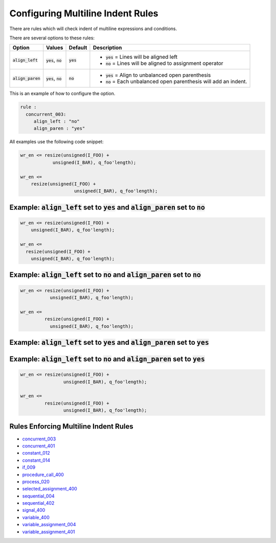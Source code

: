 
.. _configuring-multiline-indent-rules:

Configuring Multiline Indent Rules
----------------------------------

There are rules which will check indent of multiline expressions and conditions.

There are several options to these rules:

.. |align_left| replace::
   :code:`align_left`

.. |align_left__yes| replace::
   :code:`yes` = Lines will be aligned left

.. |align_left__no| replace::
   :code:`no` = Lines will be aligned to assignment operator

.. |align_paren| replace::
   :code:`align_paren`

.. |align_paren__yes| replace::
   :code:`yes` = Align to unbalanced open parenthesis

.. |align_paren__no| replace::
   :code:`no` = Each unbalanced open parenthesis will add an indent.

.. |values| replace::
   :code:`yes`, :code:`no`

.. |default_yes| replace::
   :code:`yes`

.. |default_no| replace::
   :code:`no`

+---------------+----------+---------------+----------------------+
| Option        | Values   | Default       | Description          |
+===============+==========+===============+======================+
| |align_left|  | |values| | |default_yes| | * |align_left__yes|  |
|               |          |               | * |align_left__no|   |
+---------------+----------+---------------+----------------------+
| |align_paren| | |values| | |default_no|  | * |align_paren__yes| |
|               |          |               | * |align_paren__no|  |
+---------------+----------+---------------+----------------------+

This is an example of how to configure the option.

.. code-block:: yaml

   rule :
     concurrent_003:
        align_left : "no"
        align_paren : "yes"

All examples use the following code snippet:

.. code-block:: vhdl

  wr_en <= resize(unsigned(I_FOO) +
              unsigned(I_BAR), q_foo'length);

  wr_en <=
      resize(unsigned(I_FOO) +
                      unsigned(I_BAR), q_foo'length);

Example: |align_left| set to |default_yes| and |align_paren| set to |default_no|
################################################################################

.. code-block:: vhdl

  wr_en <= resize(unsigned(I_FOO) +
      unsigned(I_BAR), q_foo'length);

  wr_en <=
    resize(unsigned(I_FOO) +
      unsigned(I_BAR), q_foo'length);

Example: |align_left| set to |default_no| and |align_paren| set to |default_no|
###############################################################################

.. code-block:: vhdl

  wr_en <= resize(unsigned(I_FOO) +
             unsigned(I_BAR), q_foo'length);

  wr_en <=
           resize(unsigned(I_FOO) +
             unsigned(I_BAR), q_foo'length);

Example: |align_left| set to |default_yes| and |align_paren| set to |default_yes|
#################################################################################

.. code-block:: vhdl
  wr_en <= resize(unsigned(I_FOO) +
                  unsigned(I_BAR), q_foo'length);

  wr_en <=
    resize(unsigned(I_FOO) +
           unsigned(I_BAR), q_foo'length);

Example: |align_left| set to |default_no| and |align_paren| set to |default_yes|
################################################################################

.. code-block:: vhdl

  wr_en <= resize(unsigned(I_FOO) +
                  unsigned(I_BAR), q_foo'length);

  wr_en <=
           resize(unsigned(I_FOO) +
                  unsigned(I_BAR), q_foo'length);

Rules Enforcing Multiline Indent Rules
######################################

* `concurrent_003 <concurrent_rules.html#concurrent-003>`_
* `concurrent_401 <concurrent_rules.html#concurrent-401>`_
* `constant_012 <constant_rules.html#constant-012>`_
* `constant_014 <constant_rules.html#constant-014>`_
* `if_009 <if_rules.html#if-009>`_
* `procedure_call_400 <procedure_call_rules.html#procedure-call-400>`_
* `process_020 <process_rules.html#process-020>`_
* `selected_assignment_400 <selected_assignment_rules.html#selected-assignment-400>`_
* `sequential_004 <sequential_rules.html#sequential-004>`_
* `sequential_402 <sequential_rules.html#sequential-402>`_
* `signal_400 <signal_rules.html#signal-400>`_
* `variable_400 <signal_rules.html#variable-400>`_
* `variable_assignment_004 <variable_assignment_rules.html#variable-assignment-004>`_
* `variable_assignment_401 <variable_assignment_rules.html#variable-assignment-401>`_

